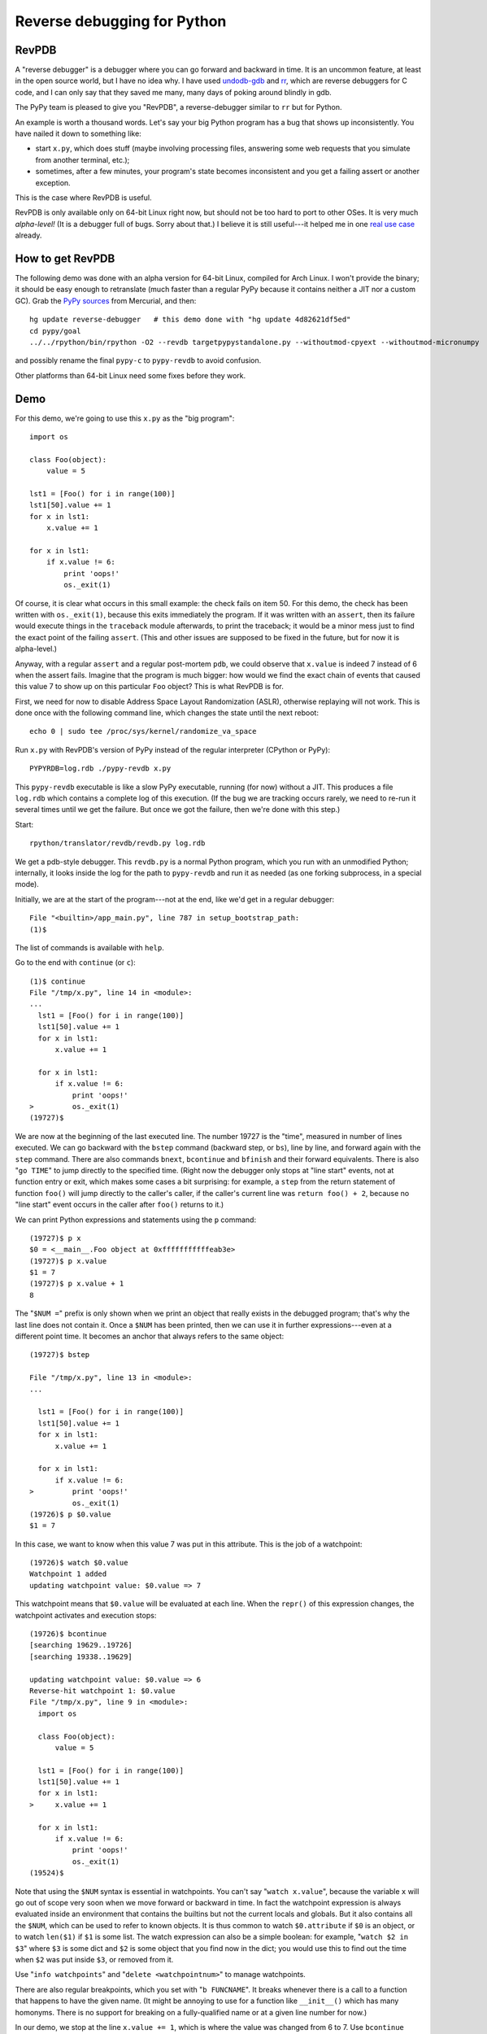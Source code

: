 ============================
Reverse debugging for Python
============================

RevPDB
------

A "reverse debugger" is a debugger where you can go forward and
backward in time.  It is an uncommon feature, at least in the open
source world, but I have no idea why.  I have used `undodb-gdb`_ and
`rr`_, which are reverse debuggers for C code, and I can only say that
they saved me many, many days of poking around blindly in gdb.

The PyPy team is pleased to give you "RevPDB", a reverse-debugger
similar to ``rr`` but for Python.

An example is worth a thousand words.  Let's say your big Python
program has a bug that shows up inconsistently.  You have nailed it
down to something like:

* start ``x.py``, which does stuff (maybe involving processing files,
  answering some web requests that you simulate from another terminal,
  etc.);

* sometimes, after a few minutes, your program's state becomes
  inconsistent and you get a failing assert or another exception.

This is the case where RevPDB is useful.

RevPDB is only available only on 64-bit Linux right now, but should
not be too hard to port to other OSes.  It is very much *alpha-level!*
(It is a debugger full of bugs.  Sorry about that.)  I believe it is
still useful---it helped me in one `real use case`_ already.

.. _`real use case`: https://bitbucket.org/pypy/pypy/commits/bd220c268bc9


How to get RevPDB
-----------------

The following demo was done with an alpha version for 64-bit Linux,
compiled for Arch Linux.  I won't provide the binary; it should be
easy enough to retranslate (much faster than a regular PyPy because it
contains neither a JIT nor a custom GC).  Grab the `PyPy sources`_ from
Mercurial, and then::

    hg update reverse-debugger   # this demo done with "hg update 4d82621df5ed"
    cd pypy/goal
    ../../rpython/bin/rpython -O2 --revdb targetpypystandalone.py --withoutmod-cpyext --withoutmod-micronumpy

and possibly rename the final ``pypy-c`` to ``pypy-revdb`` to avoid
confusion.

Other platforms than 64-bit Linux need some fixes before they work.

.. _`PyPy sources`: http://pypy.org/download.html#building-from-source


Demo
----

For this demo, we're going to use this ``x.py`` as the "big program"::

    import os

    class Foo(object):
        value = 5

    lst1 = [Foo() for i in range(100)]
    lst1[50].value += 1
    for x in lst1:
        x.value += 1

    for x in lst1:
        if x.value != 6:
            print 'oops!'
            os._exit(1)

Of course, it is clear what occurs in this small example: the check
fails on item 50.  For this demo, the check has been written with
``os._exit(1)``, because this exits immediately the program.  If it
was written with an ``assert``, then its failure would execute things
in the ``traceback`` module afterwards, to print the traceback; it
would be a minor mess just to find the exact point of the failing
``assert``.  (This and other issues are supposed to be fixed in the
future, but for now it is alpha-level.)

Anyway, with a regular ``assert`` and a regular post-mortem ``pdb``,
we could observe that ``x.value`` is indeed 7 instead of 6 when the
assert fails.  Imagine that the program is much bigger: how would we
find the exact chain of events that caused this value 7 to show up on
this particular ``Foo`` object?  This is what RevPDB is for.

First, we need for now to disable Address Space Layout Randomization
(ASLR), otherwise replaying will not work.  This is done once with the
following command line, which changes the state until the next
reboot::

    echo 0 | sudo tee /proc/sys/kernel/randomize_va_space

Run ``x.py`` with RevPDB's version of PyPy instead of the regular
interpreter (CPython or PyPy)::

    PYPYRDB=log.rdb ./pypy-revdb x.py

This ``pypy-revdb`` executable is like a slow PyPy executable, running
(for now) without a JIT.  This produces a file ``log.rdb`` which
contains a complete log of this execution.  (If the bug we are
tracking occurs rarely, we need to re-run it several times until we
get the failure.  But once we got the failure, then we're done with
this step.)

Start::
    
    rpython/translator/revdb/revdb.py log.rdb
    
We get a pdb-style debugger.  This ``revdb.py`` is a normal Python
program, which you run with an unmodified Python; internally, it looks
inside the log for the path to ``pypy-revdb`` and run it as needed (as
one forking subprocess, in a special mode).

Initially, we are at the start of the program---not at the end, like
we'd get in a regular debugger::

    File "<builtin>/app_main.py", line 787 in setup_bootstrap_path:
    (1)$

The list of commands is available with ``help``.

Go to the end with ``continue`` (or ``c``)::
  
    (1)$ continue
    File "/tmp/x.py", line 14 in <module>:
    ...
      lst1 = [Foo() for i in range(100)]
      lst1[50].value += 1
      for x in lst1:
          x.value += 1

      for x in lst1:
          if x.value != 6:
              print 'oops!'
    >         os._exit(1)
    (19727)$

We are now at the beginning of the last executed line.  The number
19727 is the "time", measured in number of lines executed.  We can go
backward with the ``bstep`` command (backward step, or ``bs``), line
by line, and forward again with the ``step`` command.  There are also
commands ``bnext``, ``bcontinue`` and ``bfinish`` and their forward
equivalents.  There is also "``go TIME``" to jump directly to the specified
time.  (Right now the debugger only stops at "line start"
events, not at function entry or exit, which makes some cases a bit
surprising: for example, a ``step`` from the return statement of
function ``foo()`` will jump directly to the caller's caller, if the
caller's current line was ``return foo() + 2``, because no "line
start" event occurs in the caller after ``foo()`` returns to it.)

We can print Python expressions and statements using the ``p``
command::

    (19727)$ p x
    $0 = <__main__.Foo object at 0xfffffffffffeab3e>
    (19727)$ p x.value
    $1 = 7
    (19727)$ p x.value + 1
    8

The "``$NUM =``" prefix is only shown when we print an object that
really exists in the debugged program; that's why the last line does
not contain it.  Once a ``$NUM`` has been printed, then we can use
it in further expressions---even at a different point time.  It
becomes an anchor that always refers to the same object::

    (19727)$ bstep

    File "/tmp/x.py", line 13 in <module>:
    ...

      lst1 = [Foo() for i in range(100)]
      lst1[50].value += 1
      for x in lst1:
          x.value += 1

      for x in lst1:
          if x.value != 6:
    >         print 'oops!'
              os._exit(1)
    (19726)$ p $0.value
    $1 = 7

In this case, we want to know when this value 7 was put in this
attribute.  This is the job of a watchpoint::

    (19726)$ watch $0.value
    Watchpoint 1 added
    updating watchpoint value: $0.value => 7
    
This watchpoint means that ``$0.value`` will be evaluated at each line.
When the ``repr()`` of this expression changes, the watchpoint activates
and execution stops::

    (19726)$ bcontinue
    [searching 19629..19726]
    [searching 19338..19629]

    updating watchpoint value: $0.value => 6
    Reverse-hit watchpoint 1: $0.value
    File "/tmp/x.py", line 9 in <module>:
      import os

      class Foo(object):
          value = 5

      lst1 = [Foo() for i in range(100)]
      lst1[50].value += 1
      for x in lst1:
    >     x.value += 1

      for x in lst1:
          if x.value != 6:
              print 'oops!'
              os._exit(1)
    (19524)$

Note that using the ``$NUM`` syntax is essential in watchpoints.  You
can't say "``watch x.value``", because the variable ``x`` will go out
of scope very soon when we move forward or backward in time.  In fact
the watchpoint expression is always evaluated inside an environment
that contains the builtins but not the current locals and globals.
But it also contains all the ``$NUM``, which can be used to refer to
known objects.  It is thus common to watch ``$0.attribute`` if ``$0``
is an object, or to watch ``len($1)`` if ``$1`` is some list.  The
watch expression can also be a simple boolean: for example, "``watch
$2 in $3``" where ``$3`` is some dict and ``$2`` is some object that
you find now in the dict; you would use this to find out the time when
``$2`` was put inside ``$3``, or removed from it.

Use "``info watchpoints``" and "``delete <watchpointnum>``" to manage
watchpoints.

There are also regular breakpoints, which you set with "``b
FUNCNAME``".  It breaks whenever there is a call to a function that
happens to have the given name.  (It might be annoying to use for a
function like ``__init__()`` which has many homonyms.  There is no
support for breaking on a fully-qualified name or at a given line
number for now.)

In our demo, we stop at the line ``x.value += 1``, which is where the
value was changed from 6 to 7.  Use ``bcontinue`` again to stop at the
line ``lst1[50].value += 1``, which is where the value was changed from
5 to 6.  Now we know how this ``value`` attribute ends up being 7.

::

    (19524)$ bcontinue
    [searching 19427..19524]
    [searching 19136..19427]

    updating watchpoint value: $0.value => 5
    Reverse-hit watchpoint 1: $0.value
    File "/tmp/x.py", line 7 in <module>:
      import os

      class Foo(object):
          value = 5

      lst1 = [Foo() for i in range(100)]
    > lst1[50].value += 1
      for x in lst1:
          x.value += 1

      for x in lst1:
          if x.value != 6:
    ...
    (19422)$

Try to use ``bcontinue`` yet another time.  It will stop now just before
``$0`` is created.  At that point in time, ``$0`` refers to
an object that does not exist yet, so the watchpoint now evaluates to
an error message (but it continues to work as before, with that error
message as the string it currently evaluates to).

::

    (19422)$ bcontinue
    [searching 19325..19422]

    updating watchpoint value: $0.value => RuntimeError:
            '$0' refers to an object created later in time
    Reverse-hit watchpoint 1: $0.value
    File "/tmp/x.py", line 6 in <module>:
      import os

      class Foo(object):
          value = 5

    > lst1 = [Foo() for i in range(100)]
      lst1[50].value += 1
      for x in lst1:
          x.value += 1

      for x in lst1:
    ...
    (19371)$ 

In big programs, the workflow is similar, just more complex.  Usually
it works this way: we find interesting points in time with some
combination of watchpoints and some direct commands to move around.
We write down on a piece of (real or virtual) paper these points in
history, including most importantly their time, so that we can
construct an ordered understanding of what is going on.

The current ``revdb`` can be annoying and sometimes even crash; but
the history you reconstruct can be kept.  All the times and
expressions printed are still valid when you restart ``revdb``.  The
only thing "lost" is the ``$NUM`` objects, which you need to print
again.  (Maybe instead of ``$0``, ``$1``, ...  we should use ``$<big
number>``, where the big number identifies uniquely the object by its
creation time.  These numbers would continue to be valid even after
``revdb`` is restarted.  They are more annoying to use than just
``$0`` though.)


Current issues
--------------

General issues:

* If you are using ``revdb`` on a log that took more than a few
  minutes to record, then it can be painfully slow.  This is because
  ``revdb`` needs to replay again big parts of the log for some
  operations.

* The ``pypy-revdb`` is currently missing the following modules:

  - ``thread`` (implementing multithreading is possible, but not done
    yet);

  - ``cpyext`` (the CPython C API compatibility layer);

  - ``micronumpy`` (minor issue only);

  - ``_continuation`` (for greenlets).

* Does not contain a JIT, and does not use our fast garbage
  collectors.  You can expect ``pypy-revdb`` to be maybe 3 times
  slower than CPython.

* Only works on Linux, and only with Address Space Layout
  Randomization (ASLR) disabled.  There is no fundamental reason for
  either restriction, but it is some work to fix.

* Replaying a program uses a *lot* more memory; maybe 15x as much than
  during the recording.  This is because it creates many forks.  If
  you have a program that consumes 10% of your RAM or more, you will
  need to reduce ``MAX_SUBPROCESSES`` in ``process.py``.

Replaying also comes with a bunch of user interface issues:

- ``Attempted to do I/O or access raw memory``: we get this whenever
  trying to ``print`` some expression that cannot be evaluated with
  only the GC memory---or which can, but then the ``__repr__()``
  method of the result cannot.  We need to reset the state with
  ``bstep`` + ``step`` before we can print anything else.  However,
  if only the ``__repr__()`` crashes, you still see the ``$NUM =``
  prefix, and you can use that ``$NUM`` afterwards.

- ``id()`` is globally unique, returning a reproducible 64-bit number,
  so sometimes using ``id(x)`` is a workaround for when using ``x``
  doesn't work because of ``Attempted to do I/O`` issues (e.g.  ``p
  [id(x) for x in somelist]``).

- as explained in the demo, next/bnext/finish/bfinish might jump
  around a bit non-predictably.

- similarly, breaks on watchpoints can stop at apparently unexpected
  places (when going backward, try to do "step" once).  The issue is
  that it can only stop at the beginning of every line.  In the
  extreme example, if a line is ``foo(somelist.pop(getindex()))``,
  then ``somelist`` is modified in the middle.  Immediately before
  this modification occurs, we are in ``getindex()``, and
  immediately afterwards we are in ``foo()``.  The watchpoint will
  stop the program at the end of ``getindex()`` if running backward,
  and at the start of ``foo()`` if running forward, but never
  actually on the line doing the change.

- watchpoint expressions *must not* have any side-effect at all.  If
  they do, the replaying will get out of sync and ``revdb.py`` will
  complain about that.  Regular ``p`` expressions and statements can
  have side-effects; these effects are discarded as soon as you move
  in time again.

- sometimes even "``p import foo``" will fail with ``Attempted to do
  I/O``.  Use instead "``p import sys; foo = sys.modules['foo']``".

- use ``help`` to see all commands.  ``backtrace`` can be useful.
  There is no ``up`` command; you have to move in time instead,
  e.g. using ``bfinish`` to go back to the point where the current
  function was called.


How RevPDB is done
------------------

If I had to pick the main advantage of PyPy over CPython, it is that
we have got with the RPython translation toolchain a real place for
experimentation.  Every now and then, we build inside RPython some
feature that gives us an optionally tweaked version of the PyPy
interpreter---tweaked in a way that would be hard to do with CPython,
because it would require systematic changes everywhere.  The most
obvious and successful examples are the GC and the JIT.  But there
have been many other experiments along the same lines, from the
so-called `stackless transformation`_ in the early days, to the STM
version of PyPy.

.. _`stackless transformation`: https://bitbucket.org/pypy/extradoc/raw/tip/eu-report/D07.1_Massive_Parallelism_and_Translation_Aspects-2007-02-28.pdf

RevPDB works in a similar way.  It is a version of PyPy in which some
operations are systematically replaced with other operations.

To keep the log file at a reasonable size, we duplicate the content of
all GC objects during replaying---by repeating the same actions on
them, without writing anything in the log file.  So that means that in
the ``pypy-revdb`` binary, the operations that do arithmetic or
read/write GC-managed memory are not modified.  Most operations are
like that.  However, the other operations, the ones that involve
either non-GC memory or calls to external C functions, are tweaked.
Each of these operations is replaced with code that works in two
modes, based on a global flag:

* in "recording" mode, we log the result of the operation (but not the
  arguments);

* in "replaying" mode, we don't really do the operation at all, but
  instead just fetch the result from the log.

Hopefully, all remaining unmodified operations (arithmetic and GC
load/store) are completely deterministic.  So during replaying, every
integer or non-GC pointer variable will have exactly the same value as
it had during recording.  Interestingly, it means that if the
recording process had a big array in non-GC memory, then in the
replaying process, the array is not allocated at all; it is just
represented by the same address, but there is nothing there.  When we
record "read item 123 from the array", we record the result of the
read (but not the "123").  When we replay, we're seeing again the same
"read item 123 from the array" operation.  At that point, we don't
read anything; we just return the result from the log.  Similarly,
when recording a "write" to the array, we record nothing (this write
operation has no result); so that when replaying, we redo nothing.

Note how that differs from anything managed by GC memory: GC objects
(including GC arrays) are really allocated, writes really occur, and
reads are redone.  We don't touch the log in this case.


Other reverse debuggers for Python
----------------------------------

There are already some Python experiments about `reverse debugging`_.
This is also known as "omniscient debugging".  However, I claim that
the result they get to is not very useful (for the purpose presented
here).  How they work is typically by recording changes to some
objects, like lists and dictionaries, in addition to recording the
history of where your program passed through.  However, the problem of
Python is that lists and dictionaries are not the end of the story.
There are many, many, many types of objects written in C which are
mutable---in fact, the immutable ones are the exception.  You can try
to systematically record all changes, but it is a huge task and easy
to forget a detail.

In other words it is a typical use case for tweaking the RPython
translation toolchain, rather than tweaking the CPython (or PyPy)
interpreter directly.  The result that we get here with RevPDB is more
similar to `rr`_ anyway, in that only a relatively small number of
external events are recorded---not every single change to every single
list and dictionary.

Some links:

* epdb: https://github.com/native-human/epdb

* pode: https://github.com/rodsenra/pode

For C:

* rr: http://rr-project.org/

* undodb-gdb: http://undo.io/

.. _`reverse debugging`: https://en.wikipedia.org/wiki/Debugger#Reverse_debugging
.. _`undodb-gdb`: http://undo.io/
.. _`rr`: http://rr-project.org/


Future work
-----------

As mentioned above, it is alpha-level, and only works on Linux with ASLR
disabled.  So the plans for the immediate future are to fix the various
issues described above, and port to more operating systems and remove
the restriction that requires a non-ASLR system.  The core of the system
is in the C file and headers in ``rpython/translator/revdb/src-revdb``.

For interested people, there is also the Duhton_ interpreter and its
``reverse-debugger`` branch, which is where I prototyped the RPython
concept before moving to PyPy.  The basics should work for any
interpreter written in RPython, but they require some specific code to
interface with the language; in the case of PyPy, it is in
``pypy/interpreter/reverse_debugging.py``.

.. _Duhton: https://bitbucket.org/pypy/duhton/

In parallel, there are various user interface improvements that people
could be interested in, like a more "pdb++" experience.  (And the script
at ``rpython/translator/revdb/revdb.py`` should be moved out into some
more "official" place, and the ``reverse-debugger`` branch should be
merged back to default.)

I would certainly welcome any help!

-+- Armin
